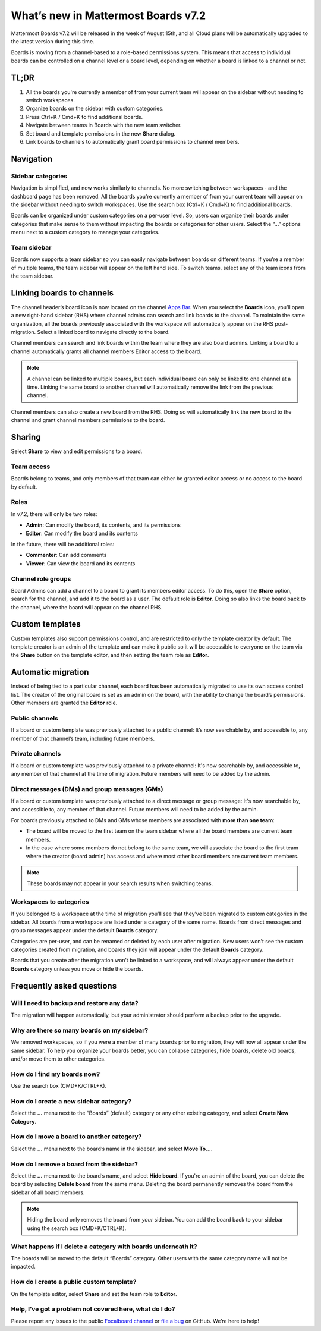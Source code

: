 What’s new in Mattermost Boards v7.2
=====================================

Mattermost Boards v7.2 will be released in the week of August 15th, and all Cloud plans will be automatically upgraded to the latest version during this time.

Boards is moving from a channel-based to a role-based permissions system. This means that access to individual boards can be controlled on a channel level or a board level, depending on whether a board is linked to a channel or not.

TL;DR
------

1. All the boards you're currently a member of from your current team will appear on the sidebar without needing to switch workspaces.
2. Organize boards on the sidebar with custom categories. 
3. Press Ctrl+K / Cmd+K to find additional boards.
4. Navigate between teams in Boards with the new team switcher.
5. Set board and template permissions in the new **Share** dialog.
6. Link boards to channels to automatically grant board permissions to channel members.

Navigation
----------

Sidebar categories
~~~~~~~~~~~~~~~~~~~

Navigation is simplified, and now works similarly to channels. No more switching between workspaces - and the dashboard page has been removed. All the boards you're currently a member of from your current team will appear on the sidebar without needing to switch workspaces. Use the search box (Ctrl+K / Cmd+K) to find additional boards.

.. image:: ../images/boards-whats-new-01.png
  :width: 303
  :alt: Boards sidebar categories can be customized for easier navigation.

Boards can be organized under custom categories on a per-user level. So, users can organize their boards under categories that make sense to them without impacting the boards or categories for other users. Select the “...” options menu next to a custom category to manage your categories.

.. image:: ../images/boards-whats-new-02.png
  :alt: Select the context menu to create a new category, delete a category, or rename a category.

Team sidebar
~~~~~~~~~~~~

Boards now supports a team sidebar so you can easily navigate between boards on different teams. If you’re a member of multiple teams, the team sidebar will appear on the left hand side. To switch teams, select any of the team icons from the team sidebar.

.. image:: ../images/boards-whats-new-03.png
  :alt: The team sidebar allows you to switch between teams from within boards.

Linking boards to channels
--------------------------

The channel header’s board icon is now located on the channel `Apps Bar <https://docs.mattermost.com/configure/configuration-settings.html#enable-apps-bar>`_. When you select the **Boards** icon, you’ll open a new right-hand sidebar (RHS) where channel admins can search and link boards to the channel. To maintain the same organization, all the boards previously associated with the workspace will automatically appear on the RHS post-migration. Select a linked board to navigate directly to the board.

.. image:: ../images/boards-whats-new-04.png
  :alt: You can find the boards icon in the Apps Bar on the right-hand side of the screen.

Channel members can search and link boards within the team where they are also board admins. Linking a board to a channel automatically grants all channel members Editor access to the board.

.. note:: 
  
  A channel can be linked to multiple boards, but each individual board can only be linked to one channel at a time. Linking the same board to another channel will automatically remove the link from the previous channel.

Channel members can also create a new board from the RHS. Doing so will automatically link the new board to the channel and grant channel members permissions to the board.

.. image:: ../images/boards-whats-new-05.png
  :alt: You can create a board from the RHS which is automatically added to the channel you're in.

Sharing
-------

Select **Share** to view and edit permissions to a board.

.. image:: ../images/boards-whats-new-06.png
  :alt: Select the share button to open up the permissions options.
  
  

.. image:: ../images/boards-whats-new-07.png
  :alt: Adjust the roles and sharing options as needed.
    
Team access
~~~~~~~~~~~

Boards belong to teams, and only members of that team can either be granted editor access or no access to the board by default.

Roles
~~~~~

In v7.2, there will only be two roles:

- **Admin**: Can modify the board, its contents, and its permissions
- **Editor**: Can modify the board and its contents

In the future, there will be additional roles:

- **Commenter**: Can add comments
- **Viewer**: Can view the board and its contents

Channel role groups
~~~~~~~~~~~~~~~~~~~

Board Admins can add a channel to a board to grant its members editor access. To do this, open the **Share** option, search for the channel, and add it to the board as a user. The default role is **Editor**. Doing so also links the board back to the channel, where the board will appear on the channel RHS.

Custom templates
----------------

Custom templates also support permissions control, and are restricted to only the template creator by default. The template creator is an admin of the template and can make it public so it will be accessible to everyone on the team via the **Share** button on the template editor, and then setting the team role as **Editor**.

Automatic migration
-------------------

Instead of being tied to a particular channel, each board has been automatically migrated to use its own access control list. The creator of the original board is set as an admin on the board, with the ability to change the board’s permissions. Other members are granted the **Editor** role.

Public channels
~~~~~~~~~~~~~~~

If a board or custom template was previously attached to a public channel: It’s now searchable by, and accessible to, any member of that channel’s team, including future members.

Private channels
~~~~~~~~~~~~~~~~

If a board or custom template was previously attached to a private channel: It's now searchable by, and accessible to, any member of that channel at the time of migration. Future members will need to be added by the admin.

Direct messages (DMs) and group messages (GMs)
~~~~~~~~~~~~~~~~~~~~~~~~~~~~~~~~~~~~~~~~~~~~~~

If a board or custom template was previously attached to a direct message or group message: It's now searchable by, and accessible to, any member of that channel. Future members will need to be added by the admin.

For boards previously attached to DMs and GMs whose members are associated with **more than one team**:

- The board will be moved to the first team on the team sidebar where all the board members are current team members.
- In the case where some members do not belong to the same team, we will associate the board to the first team where the creator (board admin) has access and where most other board members are current team members.

.. note::
   
   These boards may not appear in your search results when switching teams.

Workspaces to categories
~~~~~~~~~~~~~~~~~~~~~~~~

If you belonged to a workspace at the time of migration you’ll see that they’ve been migrated to custom categories in the sidebar. All boards from a workspace are listed under a category of the same name. Boards from direct messages and group messages appear under the default **Boards** category.

Categories are per-user, and can be renamed or deleted by each user after migration. New users won’t see the custom categories created from migration, and boards they join will appear under the default **Boards** category.

Boards that you create after the migration won’t be linked to a workspace, and will always appear under the default **Boards** category unless you move or hide the boards.

Frequently asked questions
--------------------------

Will I need to backup and restore any data?
~~~~~~~~~~~~~~~~~~~~~~~~~~~~~~~~~~~~~~~~~~~

The migration will happen automatically, but your administrator should perform a backup prior to the upgrade.

Why are there so many boards on my sidebar?
~~~~~~~~~~~~~~~~~~~~~~~~~~~~~~~~~~~~~~~~~~~

We removed workspaces, so if you were a member of many boards prior to migration, they will now all appear under the same sidebar. To help you organize your boards better, you can collapse categories, hide boards, delete old boards, and/or move them to other categories.

How do I find my boards now?
~~~~~~~~~~~~~~~~~~~~~~~~~~~~

Use the search box (CMD+K/CTRL+K).

How do I create a new sidebar category?
~~~~~~~~~~~~~~~~~~~~~~~~~~~~~~~~~~~~~~~

Select the **…** menu next to the “Boards” (default) category or any other existing category, and select **Create New Category**.

How do I move a board to another category?
~~~~~~~~~~~~~~~~~~~~~~~~~~~~~~~~~~~~~~~~~~

Select the **…** menu next to the board’s name in the sidebar, and select **Move To…**.

How do I remove a board from the sidebar?
~~~~~~~~~~~~~~~~~~~~~~~~~~~~~~~~~~~~~~~~~

Select the **…** menu next to the board’s name, and select **Hide board**. If you're an admin of the board, you can delete the board by selecting **Delete board** from the same menu. Deleting the board permanently removes the board from the sidebar of all board members.

.. note:: 
  
  Hiding the board only removes the board from *your* sidebar. You can add the board back to your sidebar using the search box (CMD+K/CTRL+K).

What happens if I delete a category with boards underneath it?
~~~~~~~~~~~~~~~~~~~~~~~~~~~~~~~~~~~~~~~~~~~~~~~~~~~~~~~~~~~~~~

The boards will be moved to the default “Boards” category. Other users with the same category name will not be impacted.

How do I create a public custom template?
~~~~~~~~~~~~~~~~~~~~~~~~~~~~~~~~~~~~~~~~~

On the template editor, select **Share** and set the team role to **Editor**.

Help, I’ve got a problem not covered here, what do I do?
~~~~~~~~~~~~~~~~~~~~~~~~~~~~~~~~~~~~~~~~~~~~~~~~~~~~~~~~
Please report any issues to the public `Focalboard channel <https://community.mattermost.com/core/channels/focalboard>`_ or `file a bug <https://github.com/mattermost/focalboard/issues/new?assignees=&labels=Bug%2C+Triage&template=bug_report.md&title=Bug%3A+>`_ on GitHub. We’re here to help!
